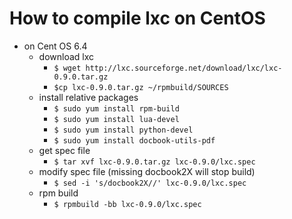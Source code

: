 * How to compile lxc on CentOS

- on Cent OS 6.4
  - download lxc
    - =$ wget http://lxc.sourceforge.net/download/lxc/lxc-0.9.0.tar.gz=
    - =$cp lxc-0.9.0.tar.gz ~/rpmbuild/SOURCES=
  - install relative packages
    - =$ sudo yum install rpm-build=
    - =$ sudo yum install lua-devel= 
    - =$ sudo yum install python-devel=
    - =$ sudo yum install docbook-utils-pdf=
  - get spec file
    - =$ tar xvf lxc-0.9.0.tar.gz lxc-0.9.0/lxc.spec=
  - modify spec file (missing docbook2X will stop build)
    - =$ sed -i 's/docbook2X//' lxc-0.9.0/lxc.spec=
  - rpm build
    - =$ rpmbuild -bb lxc-0.9.0/lxc.spec=

